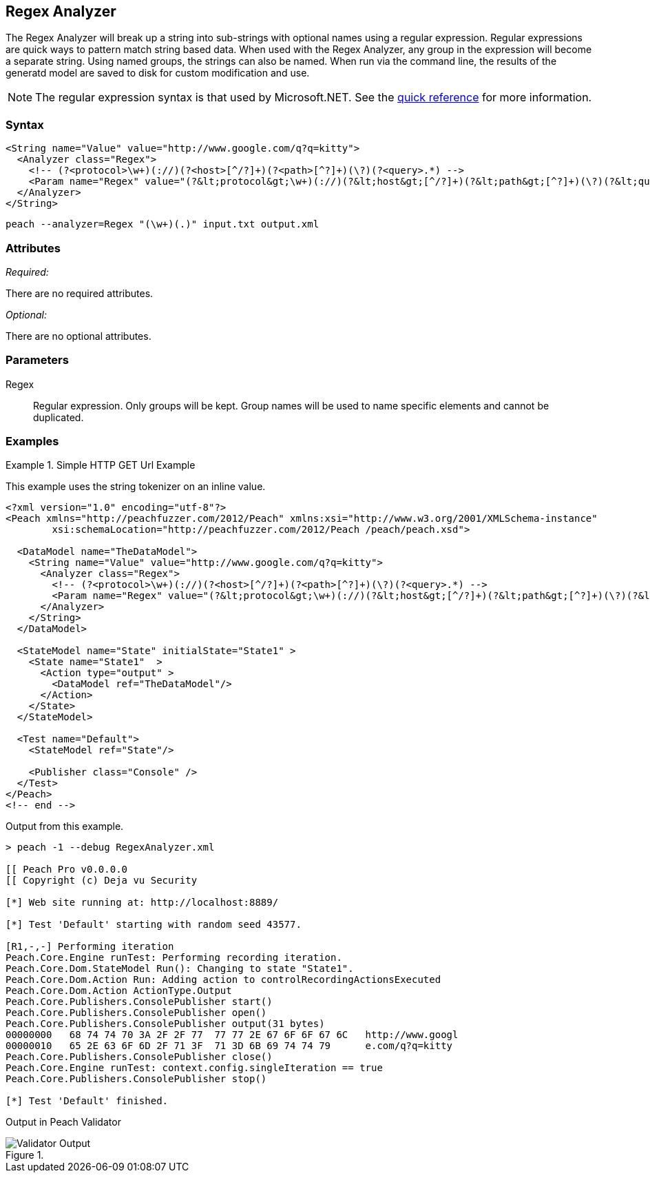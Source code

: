 [[Analyzers_Regex]]
== Regex Analyzer

The Regex Analyzer will break up a string into sub-strings with optional names using a regular expression. Regular expressions are quick ways to pattern match string based data. When used with the Regex Analyzer, any group in the expression will become
a separate string. Using named groups, the strings can also be named.
When run via the command line, the results of the generatd model are saved to disk for custom modification and use.

NOTE: The regular expression syntax is that used by Microsoft.NET. See the http://msdn.microsoft.com/en-us/library/az24scfc(v=vs.110).aspx[quick reference] for more information.

=== Syntax

[source,xml]
----
<String name="Value" value="http://www.google.com/q?q=kitty">
  <Analyzer class="Regex">
    <!-- (?<protocol>\w+)(://)(?<host>[^/?]+)(?<path>[^?]+)(\?)(?<query>.*) -->
    <Param name="Regex" value="(?&lt;protocol&gt;\w+)(://)(?&lt;host&gt;[^/?]+)(?&lt;path&gt;[^?]+)(\?)(?&lt;query&gt;.*)"/>
  </Analyzer>
</String>
----

----
peach --analyzer=Regex "(\w+)(.)" input.txt output.xml
----

=== Attributes

_Required:_

There are no required attributes.

_Optional:_

There are no optional attributes.

=== Parameters

Regex::
    Regular expression. Only groups will be kept. Group names will be used to name specific 
    elements and cannot be duplicated.

=== Examples

.Simple HTTP GET Url Example
==========================
This example uses the string tokenizer on an inline value.  

[source,xml]
----
<?xml version="1.0" encoding="utf-8"?>
<Peach xmlns="http://peachfuzzer.com/2012/Peach" xmlns:xsi="http://www.w3.org/2001/XMLSchema-instance"
	xsi:schemaLocation="http://peachfuzzer.com/2012/Peach /peach/peach.xsd">

  <DataModel name="TheDataModel">
    <String name="Value" value="http://www.google.com/q?q=kitty">
      <Analyzer class="Regex">
        <!-- (?<protocol>\w+)(://)(?<host>[^/?]+)(?<path>[^?]+)(\?)(?<query>.*) -->
        <Param name="Regex" value="(?&lt;protocol&gt;\w+)(://)(?&lt;host&gt;[^/?]+)(?&lt;path&gt;[^?]+)(\?)(?&lt;query&gt;.*)"/>
      </Analyzer>
    </String>
  </DataModel>

  <StateModel name="State" initialState="State1" >
    <State name="State1"  >
      <Action type="output" >
        <DataModel ref="TheDataModel"/>
      </Action>
    </State>
  </StateModel>

  <Test name="Default">
    <StateModel ref="State"/>

    <Publisher class="Console" />
  </Test>
</Peach>
<!-- end -->
----

Output from this example.
----
> peach -1 --debug RegexAnalyzer.xml  
                                                                                                                   
[[ Peach Pro v0.0.0.0                                                                                              
[[ Copyright (c) Deja vu Security                                                                                  

[*] Web site running at: http://localhost:8889/

[*] Test 'Default' starting with random seed 43577.

[R1,-,-] Performing iteration
Peach.Core.Engine runTest: Performing recording iteration.
Peach.Core.Dom.StateModel Run(): Changing to state "State1".
Peach.Core.Dom.Action Run: Adding action to controlRecordingActionsExecuted
Peach.Core.Dom.Action ActionType.Output
Peach.Core.Publishers.ConsolePublisher start()
Peach.Core.Publishers.ConsolePublisher open()
Peach.Core.Publishers.ConsolePublisher output(31 bytes)
00000000   68 74 74 70 3A 2F 2F 77  77 77 2E 67 6F 6F 67 6C   http://www.googl
00000010   65 2E 63 6F 6D 2F 71 3F  71 3D 6B 69 74 74 79      e.com/q?q=kitty
Peach.Core.Publishers.ConsolePublisher close()
Peach.Core.Engine runTest: context.config.singleIteration == true
Peach.Core.Publishers.ConsolePublisher stop()

[*] Test 'Default' finished.
---- 

Output in Peach Validator 

.{nbsp}
image::{images}/RegexAnalyzerOutput.png["Validator Output", alt="Validator Output"]

==========================

